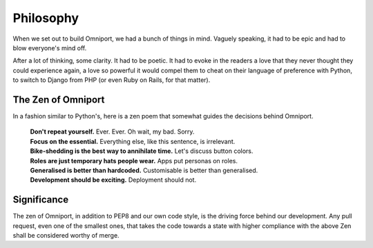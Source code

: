 Philosophy
==========

When we set out to build Omniport, we had a bunch of things in mind. Vaguely 
speaking, it had to be epic and had to blow everyone's mind off. 

After a lot of thinking, some clarity. It had to be poetic. It had to evoke in 
the readers a love that they never thought they could experience again, a love 
so powerful it would compel them to cheat on their language of preference with 
Python, to switch to Django from PHP (or even Ruby on Rails, for that matter).

The Zen of Omniport
-------------------

In a fashion similar to Python's, here is a zen poem that somewhat guides the
decisions behind Omniport.

  | **Don't repeat yourself.** 
    Ever. Ever. Oh wait, my bad. Sorry.
  | **Focus on the essential.** 
    Everything else, like this sentence, is irrelevant.
  | **Bike-shedding is the best way to annihilate time.** 
    Let's discuss button colors.
  | **Roles are just temporary hats people wear.** 
    Apps put personas on roles.
  | **Generalised is better than hardcoded.** 
    Customisable is better than generalised.
  | **Development should be exciting.** 
    Deployment should not.

Significance
------------

The zen of Omniport, in addition to PEP8 and our own code style, is the driving
force behind our development. Any pull request, even one of the smallest ones, 
that takes the code towards a state with higher compliance with the above Zen 
shall be considered worthy of merge.